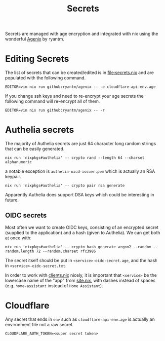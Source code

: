 #+title: Secrets

Secrets are managed with age encryption and integrated with nix using the wonderful [[https://github.com/ryantm/agenix?tab=readme-ov-file#ageidentitypaths][Agenix]] by ryantm.

* Editing Secrets

The list of secrets that can be created/edited is in [[file:secrets.nix]] and are populated with the following command.

#+begin_src shell
EDITOR=vim nix run github:ryantm/agenix -- -e cloudflare-api-env.age
#+end_src

If you change ssh keys and need to re-encrypt your age secrets the following command will re-encrypt all of them.

#+begin_src shell
EDITOR=vim nix run github:ryantm/agenix -- -r
#+end_src

* Authelia secrets

The majority of Authelia secrets are just 64 character long random strings that can be easily generated.

#+begin_src shell
nix run 'nixpkgs#authelia' -- crypto rand --length 64 --charset alphanumeric
#+end_src

a notable exception is =authelia-oicd-issuer.pem= which is actually an RSA keypair.

#+begin_src shell
nix run 'nixpkgs#authelia' -- crypto pair rsa generate
#+end_src

Apparently Authelia does support DSA keys which could be interesting in future.

** OIDC secrets

Most often we want to create OIDC keys, consisting of an encrypted secret
(supplied to the application) and a hash (given to Authelia). We can get both at
once with:

#+begin_src shell
nix run 'nixpkgs#authelia' -- crypto hash generate argon2 --random --random.length 72 --random.charset rfc3986
#+end_src

The secret itself should be put in =<service>-oidc-secret.age=, and the hash in =<service>-oidc-secret.txt=.

In order to work with [[file:~/Documents/Projects/golgi/modules/auth/clients.nix][clients.nix]] nicely, it is important that =<service>= be the
lowercase name of the "app" from [[file:~/Documents/Projects/golgi/site.nix][site.nix]], with dashes instead of spaces (e.g.
=home-assistant= instead of =Home Assistant=).

* Cloudflare

Any secret that ends in =env= such as =cloudflare-api-env.age= is actually an environment file not a raw secret.

#+begin_example
CLOUDFLARE_AUTH_TOKEN=<super secret token>
#+end_example
